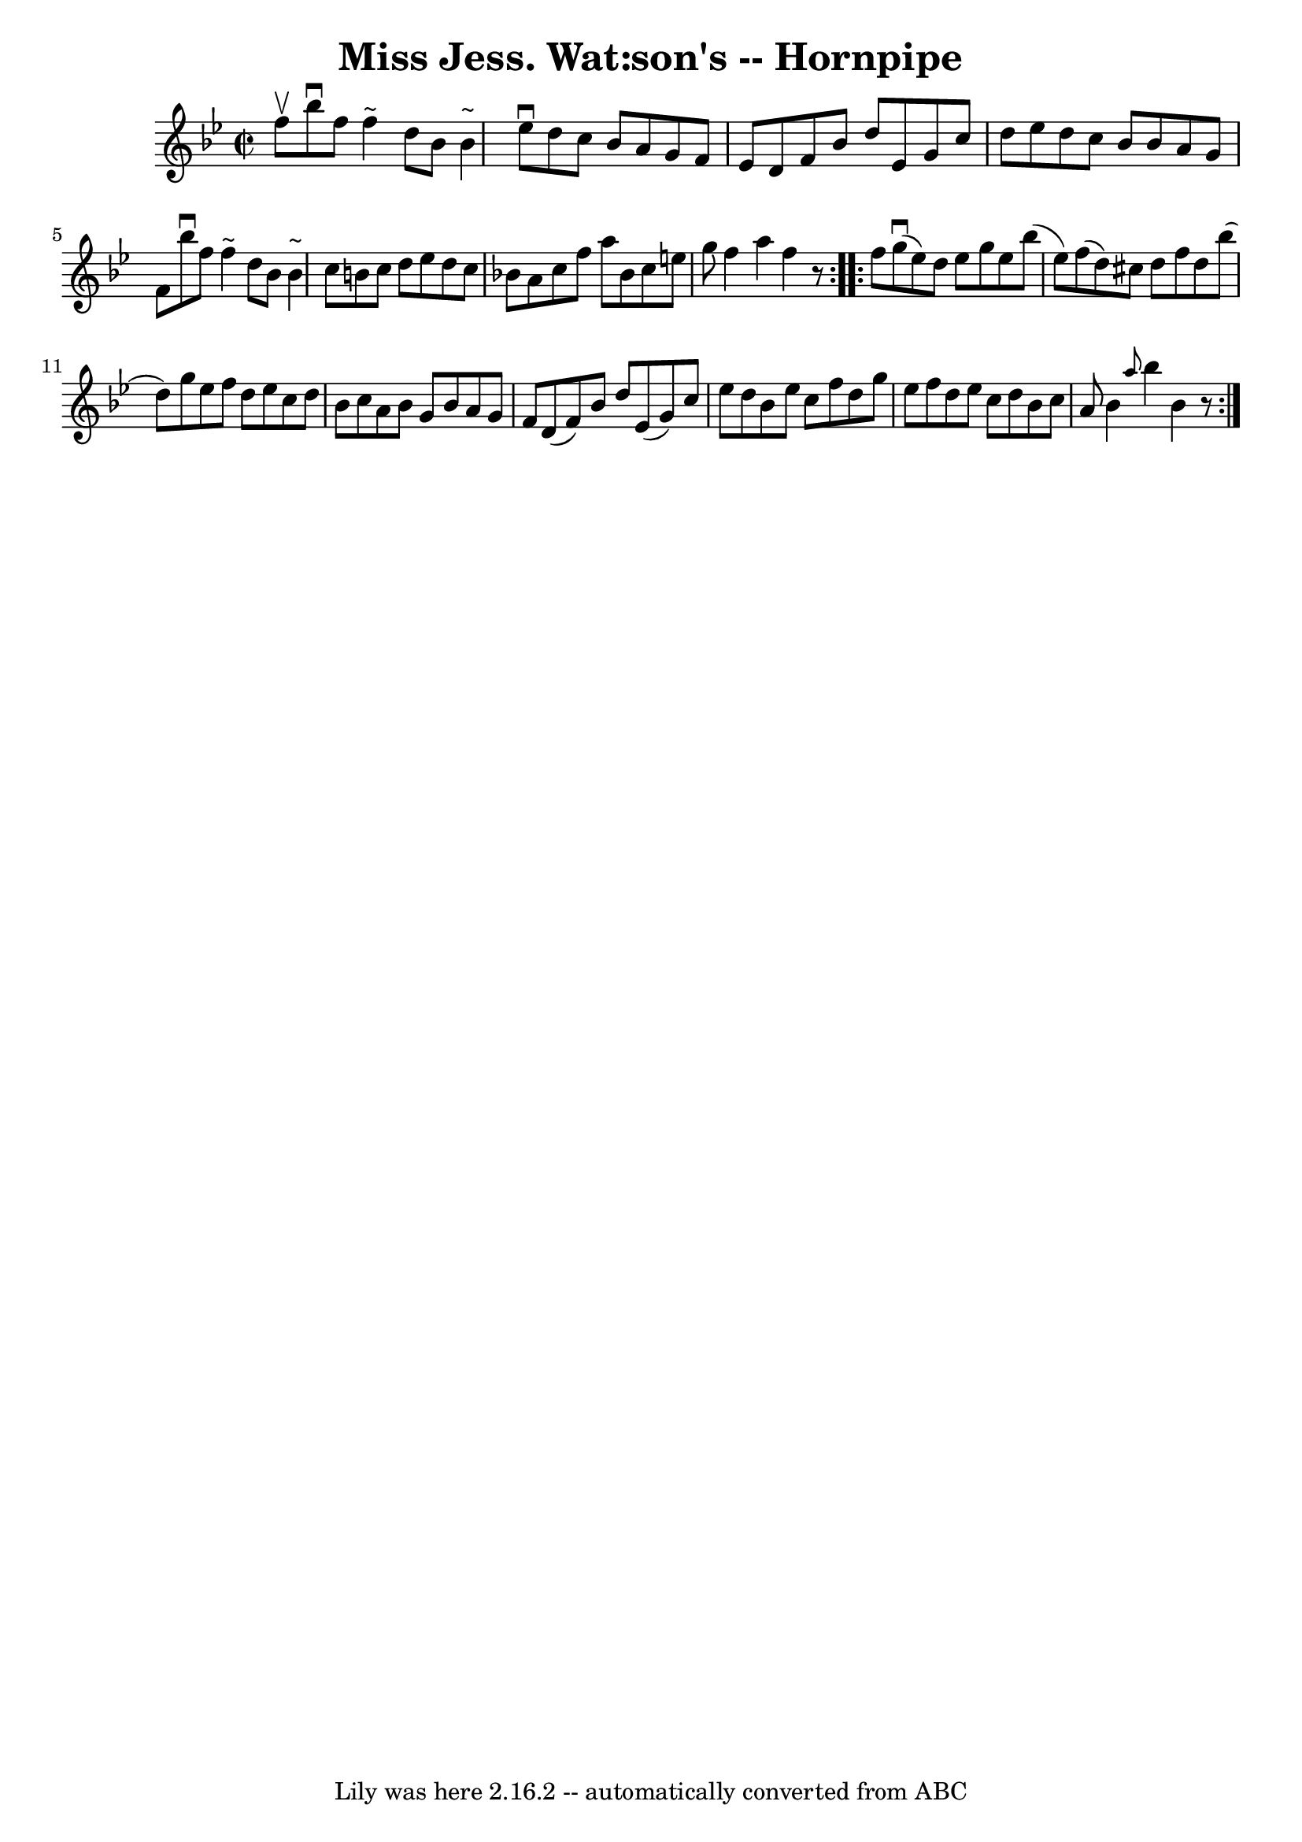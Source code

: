 \version "2.7.40"
\header {
	book = "Cole's 1000 Fiddle Tunes"
	crossRefNumber = "1"
	footnotes = ""
	tagline = "Lily was here 2.16.2 -- automatically converted from ABC"
	title = "Miss Jess. Wat:son's -- Hornpipe"
}
voicedefault =  {
\set Score.defaultBarType = "empty"

\repeat volta 2 {
\override Staff.TimeSignature #'style = #'C
 \time 2/2 \key bes \major   f''8 ^\upbow |
   bes''8 ^\downbow   f''8    
f''4 ^"~"    d''8    bes'8    bes'4 ^"~"  |
   ees''8 ^\downbow   d''8    
c''8    bes'8    a'8    g'8    f'8    ees'8  |
   d'8    f'8    bes'8    
d''8    ees'8    g'8    c''8    d''8  |
   ees''8    d''8    c''8    
bes'8    bes'8    a'8    g'8    f'8  |
     bes''8 ^\downbow   f''8    
f''4 ^"~"    d''8    bes'8    bes'4 ^"~"  |
   c''8    b'8    c''8    
d''8    ees''8    d''8    c''8    bes'!8  |
   a'8    c''8    f''8    
a''8    bes'8    c''8    e''8    g''8  |
   f''4    a''4    f''4    r8 }  
   \repeat volta 2 {   f''8  |
     g''8 (^\downbow   ees''8  -)   d''8   
 ees''8    g''8    ees''8    bes''8 (   ees''8  -) |
   f''8 (   d''8  -) 
  cis''8    d''8    f''8    d''8    bes''8 (   d''8  -) |
   g''8    
ees''8    f''8    d''8    ees''8    c''8    d''8    bes'8  |
   c''8    
a'8    bes'8    g'8    bes'8    a'8    g'8    f'8  |
     d'8 (   f'8  -) 
  bes'8    d''8    ees'8 (   g'8  -)   c''8    ees''8  |
   d''8    bes'8 
   ees''8    c''8    f''8    d''8    g''8    ees''8  |
   f''8    d''8    
ees''8    c''8    d''8    bes'8    c''8    a'8  |
   bes'4  \grace {    
a''8  }   bes''4    bes'4    r8 }   
}

\score{
    <<

	\context Staff="default"
	{
	    \voicedefault 
	}

    >>
	\layout {
	}
	\midi {}
}
